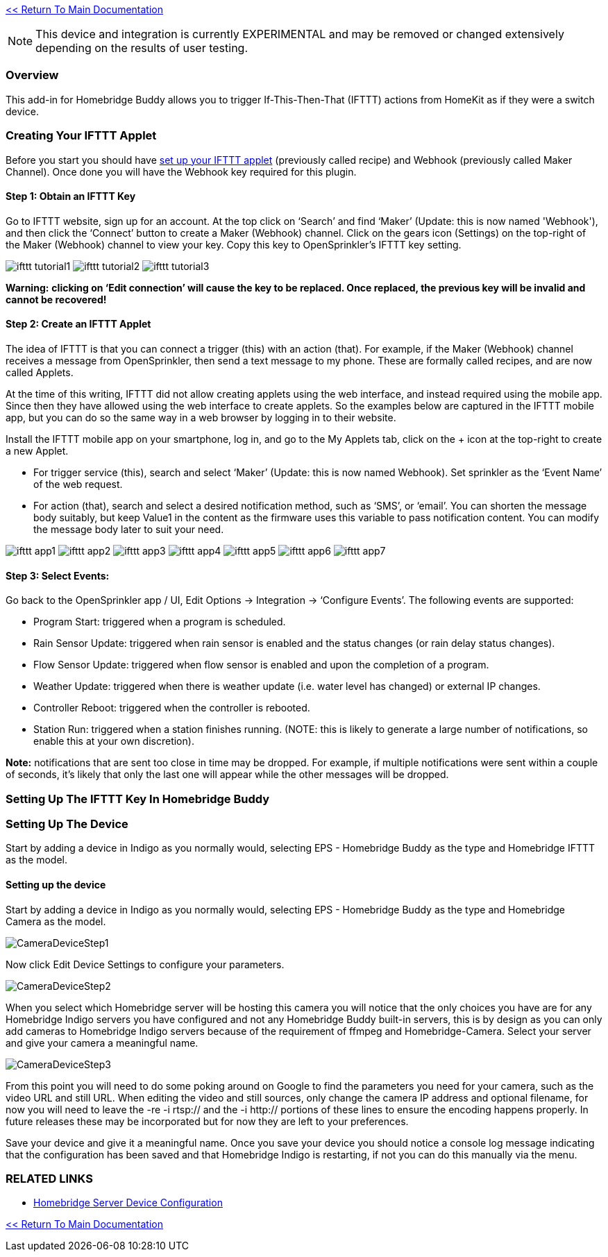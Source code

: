 :plugin: Homebridge Buddy
:forum: http://forums.indigodomo.com/viewforum.php?f=192[Support Forum]
:hb: Homebridge Indigo

link:1_START_HERE.adoc[<< Return To Main Documentation]

[NOTE]
====
This device and integration is currently EXPERIMENTAL and may be removed or changed extensively depending on the results of user testing.
====

=== Overview

This add-in for {plugin} allows you to trigger If-This-Then-That (IFTTT) actions from HomeKit as if they were a switch device.

=== Creating Your IFTTT Applet

Before you start you should have https://ifttt.com/maker_webhooks[set up your IFTTT applet] (previously called recipe) and Webhook (previously called Maker Channel).  Once done you will have the Webhook key required for this plugin.

==== Step 1: Obtain an IFTTT Key

Go to IFTTT website, sign up for an account. At the top click on ‘Search’ and find ‘Maker’ (Update: this is now named 'Webhook'), and then click the ‘Connect’ button to create a Maker (Webhook) channel. Click on the gears icon (Settings) on the top-right of the Maker (Webhook) channel to view your key. Copy this key to OpenSprinkler’s IFTTT key setting.

image:/docs/images/ifttt_tutorial1.png[]
image:/docs/images/ifttt_tutorial2.png[]
image:/docs/images/ifttt_tutorial3.png[]

**Warning:** *clicking on ‘Edit connection’ will cause the key to be replaced. Once replaced, the previous key will be invalid and cannot be recovered!*

==== Step 2: Create an IFTTT Applet

The idea of IFTTT is that you can connect a trigger (this) with an action (that). For example, if the Maker (Webhook) channel receives a message from OpenSprinkler, then send a text message to my phone. These are formally called recipes, and are now called Applets.

At the time of this writing, IFTTT did not allow creating applets using the web interface, and instead required using the mobile app. Since then they have allowed using the web interface to create applets. So the examples below are captured in the IFTTT mobile app, but you can do so the same way in a web browser by logging in to their website.

Install the IFTTT mobile app on your smartphone, log in, and go to the My Applets tab, click on the + icon at the top-right to create a new Applet.

* For trigger service (this), search and select ‘Maker’ (Update: this is now named Webhook). Set sprinkler as the ‘Event Name’ of the web request.
* For action (that), search and select a desired notification method, such as ‘SMS’, or ‘email’. You can shorten the message body suitably, but keep Value1 in the content as the firmware uses this variable to pass notification content. You can modify the message body later to suit your need.

image:/docs/images/ifttt_app1.png[]
image:/docs/images/ifttt_app2.png[]
image:/docs/images/ifttt_app3.png[]
image:/docs/images/ifttt_app4.png[]
image:/docs/images/ifttt_app5.png[]
image:/docs/images/ifttt_app6.png[]
image:/docs/images/ifttt_app7.png[]

==== Step 3: Select Events:
Go back to the OpenSprinkler app / UI, Edit Options -> Integration -> ‘Configure Events’. The following events are supported:

* Program Start: triggered when a program is scheduled.
* Rain Sensor Update: triggered when rain sensor is enabled and the status changes (or rain delay status changes).
* Flow Sensor Update: triggered when flow sensor is enabled and upon the completion of a program.
* Weather Update: triggered when there is weather update (i.e. water level has changed) or external IP changes.
* Controller Reboot: triggered when the controller is rebooted.
* Station Run: triggered when a station finishes running. (NOTE: this is likely to generate a large number of notifications, so enable this at your own discretion).

**Note:** notifications that are sent too close in time may be dropped. For example, if multiple notifications were sent within a couple of seconds, it’s likely that only the last one will appear while the other messages will be dropped.

=== Setting Up The IFTTT Key In {plugin}



=== Setting Up The Device

Start by adding a device in Indigo as you normally would, selecting EPS - Homebridge Buddy as the type and Homebridge IFTTT as the model.




==== Setting up the device
Start by adding a device in Indigo as you normally would, selecting EPS - Homebridge Buddy as the type and Homebridge Camera as the model.

image:/docs/images/CameraDeviceStep1.png[]

Now click Edit Device Settings to configure your parameters.

image:/docs/images/CameraDeviceStep2.png[]

When you select which Homebridge server will be hosting this camera you will notice that the only choices you have are for any {hb} servers you have configured and not any {plugin} built-in servers, this is by design as you can only add cameras to {hb} servers because of the requirement of ffmpeg and Homebridge-Camera.  Select your server and give your camera a meaningful name.

image:/docs/images/CameraDeviceStep3.png[]

From this point you will need to do some poking around on Google to find the parameters you need for your camera, such as the video URL and still URL.  When editing the video and still sources, only change the camera IP address and optional filename, for now you will need to leave the -re -i rtsp:// and the -i http:// portions of these lines to ensure the encoding happens properly.  In future releases these may be incorporated but for now they are left to your preferences.

Save your device and give it a meaningful name.  Once you save your device you should notice a console log message indicating that the configuration has been saved and that {hb} is restarting, if not you can do this manually via the menu.

=== RELATED LINKS
* link:HomebridgeConfiguration.adoc[Homebridge Server Device Configuration]

link:1_START_HERE.adoc[<< Return To Main Documentation]

